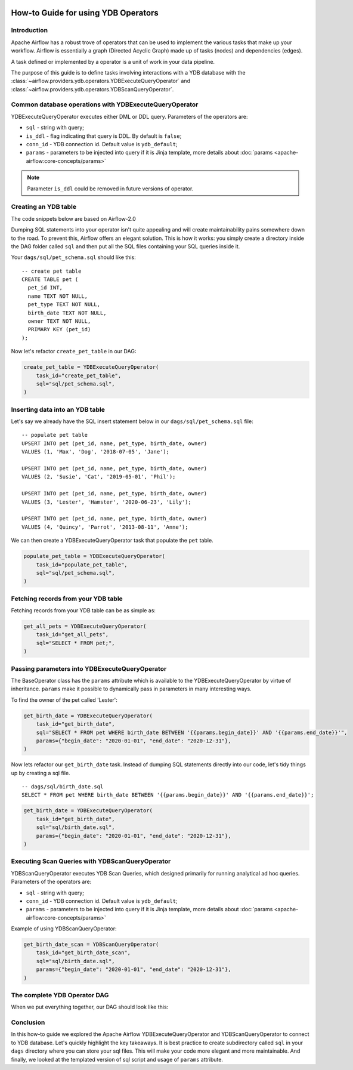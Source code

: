  .. Licensed to the Apache Software Foundation (ASF) under one
    or more contributor license agreements.  See the NOTICE file
    distributed with this work for additional information
    regarding copyright ownership.  The ASF licenses this file
    to you under the Apache License, Version 2.0 (the
    "License"); you may not use this file except in compliance
    with the License.  You may obtain a copy of the License at

 ..   http://www.apache.org/licenses/LICENSE-2.0

 .. Unless required by applicable law or agreed to in writing,
    software distributed under the License is distributed on an
    "AS IS" BASIS, WITHOUT WARRANTIES OR CONDITIONS OF ANY
    KIND, either express or implied.  See the License for the
    specific language governing permissions and limitations
    under the License.

.. _howto/operators:ydb:

How-to Guide for using YDB Operators
==================================================

Introduction
------------

Apache Airflow has a robust trove of operators that can be used to implement the various tasks that make up your
workflow. Airflow is essentially a graph (Directed Acyclic Graph) made up of tasks (nodes) and dependencies (edges).

A task defined or implemented by a operator is a unit of work in your data pipeline.

The purpose of this guide is to define tasks involving interactions with a YDB database with
the :class:`~airflow.providers.ydb.operators.YDBExecuteQueryOperator` and :class:`~airflow.providers.ydb.operators.YDBScanQueryOperator`.

Common database operations with YDBExecuteQueryOperator
-------------------------------------------------------

YDBExecuteQueryOperator executes either DML or DDL query. Parameters of the operators are:

- ``sql`` - string with query;
- ``is_ddl`` - flag indicating that query is DDL. By default is ``false``;
- ``conn_id`` - YDB connection id. Default value is ``ydb_default``;
- ``params`` - parameters to be injected into query if it is Jinja template, more details about :doc:`params <apache-airflow:core-concepts/params>`


.. note::
    Parameter ``is_ddl`` could be removed in future versions of operator.

Creating an YDB table
---------------------

The code snippets below are based on Airflow-2.0

.. exampleinclude:: /../../providers/tests/system/ydb/example_ydb.py
    :language: python
    :start-after: [START ydb_operator_howto_guide]
    :end-before: [END ydb_operator_howto_guide_create_pet_table]


Dumping SQL statements into your operator isn't quite appealing and will create maintainability pains somewhere
down to the road. To prevent this, Airflow offers an elegant solution. This is how it works: you simply create
a directory inside the DAG folder called ``sql`` and then put all the SQL files containing your SQL queries inside it.

Your ``dags/sql/pet_schema.sql`` should like this:

::

      -- create pet table
      CREATE TABLE pet (
        pet_id INT,
        name TEXT NOT NULL,
        pet_type TEXT NOT NULL,
        birth_date TEXT NOT NULL,
        owner TEXT NOT NULL,
        PRIMARY KEY (pet_id)
      );

Now let's refactor ``create_pet_table`` in our DAG:

.. code-block:: python

        create_pet_table = YDBExecuteQueryOperator(
            task_id="create_pet_table",
            sql="sql/pet_schema.sql",
        )


Inserting data into an YDB table
--------------------------------

Let's say we already have the SQL insert statement below in our ``dags/sql/pet_schema.sql`` file:

::

  -- populate pet table
  UPSERT INTO pet (pet_id, name, pet_type, birth_date, owner)
  VALUES (1, 'Max', 'Dog', '2018-07-05', 'Jane');

  UPSERT INTO pet (pet_id, name, pet_type, birth_date, owner)
  VALUES (2, 'Susie', 'Cat', '2019-05-01', 'Phil');

  UPSERT INTO pet (pet_id, name, pet_type, birth_date, owner)
  VALUES (3, 'Lester', 'Hamster', '2020-06-23', 'Lily');

  UPSERT INTO pet (pet_id, name, pet_type, birth_date, owner)
  VALUES (4, 'Quincy', 'Parrot', '2013-08-11', 'Anne');

We can then create a YDBExecuteQueryOperator task that populate the ``pet`` table.

.. code-block:: python

  populate_pet_table = YDBExecuteQueryOperator(
      task_id="populate_pet_table",
      sql="sql/pet_schema.sql",
  )


Fetching records from your YDB table
------------------------------------

Fetching records from your YDB table can be as simple as:

.. code-block:: python

  get_all_pets = YDBExecuteQueryOperator(
      task_id="get_all_pets",
      sql="SELECT * FROM pet;",
  )


Passing parameters into YDBExecuteQueryOperator
-----------------------------------------------

The BaseOperator class has the ``params`` attribute which is available to the YDBExecuteQueryOperator
by virtue of inheritance. ``params`` make it possible to dynamically pass in parameters in many
interesting ways.

To find the owner of the pet called 'Lester':

.. code-block:: python

  get_birth_date = YDBExecuteQueryOperator(
      task_id="get_birth_date",
      sql="SELECT * FROM pet WHERE birth_date BETWEEN '{{params.begin_date}}' AND '{{params.end_date}}'",
      params={"begin_date": "2020-01-01", "end_date": "2020-12-31"},
  )

Now lets refactor our ``get_birth_date`` task. Instead of dumping SQL statements directly into our code, let's tidy things up
by creating a sql file.

::

  -- dags/sql/birth_date.sql
  SELECT * FROM pet WHERE birth_date BETWEEN '{{params.begin_date}}' AND '{{params.end_date}}';


.. code-block:: python

  get_birth_date = YDBExecuteQueryOperator(
      task_id="get_birth_date",
      sql="sql/birth_date.sql",
      params={"begin_date": "2020-01-01", "end_date": "2020-12-31"},
  )


Executing Scan Queries with YDBScanQueryOperator
-------------------------------------------------------

YDBScanQueryOperator executes YDB Scan Queries, which designed primarily for running analytical ad hoc queries. Parameters of the operators are:

- ``sql`` - string with query;
- ``conn_id`` - YDB connection id. Default value is ``ydb_default``;
- ``params`` - parameters to be injected into query if it is Jinja template, more details about :doc:`params <apache-airflow:core-concepts/params>`

Example of using YDBScanQueryOperator:

.. code-block:: python

  get_birth_date_scan = YDBScanQueryOperator(
      task_id="get_birth_date_scan",
      sql="sql/birth_date.sql",
      params={"begin_date": "2020-01-01", "end_date": "2020-12-31"},
  )


The complete YDB Operator DAG
-----------------------------

When we put everything together, our DAG should look like this:

.. exampleinclude:: /../../providers/tests/system/ydb/example_ydb.py
    :language: python
    :start-after: [START ydb_operator_howto_guide]
    :end-before: [END ydb_operator_howto_guide]


Conclusion
----------

In this how-to guide we explored the Apache Airflow YDBExecuteQueryOperator and YDBScanQueryOperator to connect to YDB database. Let's quickly highlight the key takeaways.
It is best practice to create subdirectory called ``sql`` in your ``dags`` directory where you can store your sql files.
This will make your code more elegant and more maintainable.
And finally, we looked at the templated version of sql script and usage of ``params`` attribute.
